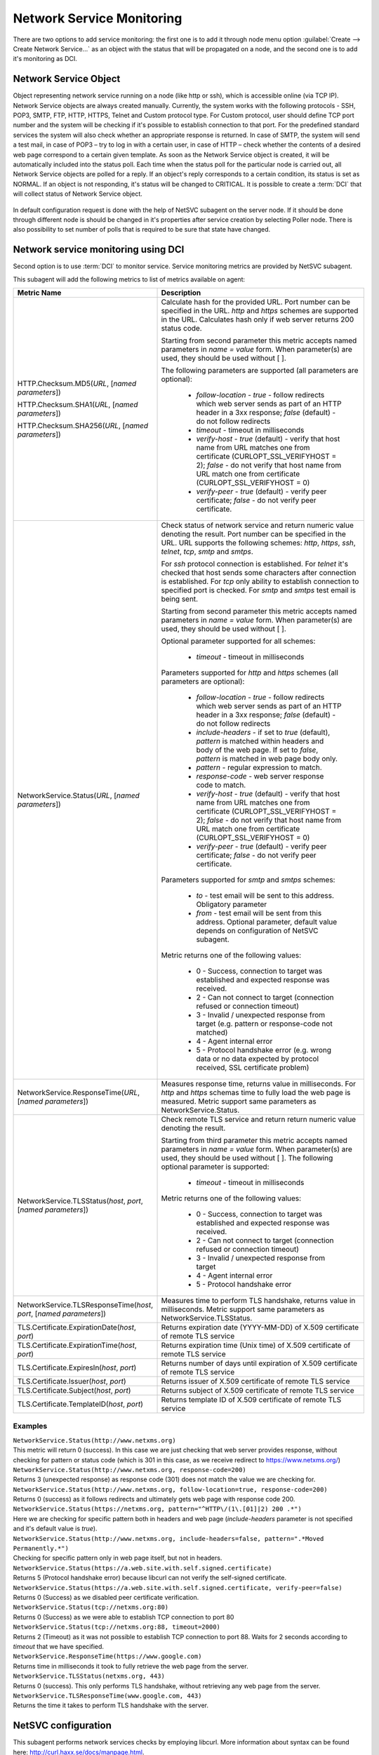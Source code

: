 .. _service-monitoring:

==========================
Network Service Monitoring
==========================

There are two options to add service monitoring: the first one is to add it through node
menu option :guilabel:`Create --> Create Network Service...` as an object with the status
that will be propagated on a node, and the second one is to add it's monitoring as
DCI.

Network Service Object
======================

Object representing network service running on a node (like http or ssh), which
is accessible online (via TCP IP). Network Service objects are always created
manually. Currently, the system works with the following protocols - SSH, POP3,
SMTP, FTP, HTTP, HTTPS, Telnet and Custom protocol type. For Custom protocol,
user should define TCP port number and the system will be checking if it's
possible to establish connection to that port. For the predefined standard
services the system will also check whether an appropriate response is returned.
In case of SMTP, the system will send a test mail, in case of POP3 – try to log
in with a certain user, in case of HTTP – check whether the contents of a
desired web page correspond to a certain given template. As soon as the Network
Service object is created, it will be automatically included into the status
poll. Each time when the status poll for the particular node is carried out, all
Network Service objects are polled for a reply. If an object's reply corresponds
to a certain condition, its status is set as NORMAL. If an object is not
responding, it's status will be changed to CRITICAL. It is possible to create a
:term:`DCI` that will collect status of Network Service object.

.. figure:: _images/create_network_service.png

In default configuration request is done with the help of NetSVC subagent on the
server node. If it should be done through different node is should be changed in
it's properties after service creation by selecting Poller node. There is also
possibility to set number of polls that is required to be sure that state have
changed.

.. figure:: _images/network_service_properties.png


Network service monitoring using DCI
====================================

Second option is to use :term:`DCI` to monitor service. Service monitoring
metrics are provided by NetSVC subagent. 

This subagent will add the following metrics to list of metrics available on
agent:

.. list-table::
   :widths: 60 100
   :header-rows: 1
   :class: longtable

   * - Metric Name
     - Description

   * - HTTP.Checksum.MD5(\ *URL*\, [\ *named parameters*\])

       HTTP.Checksum.SHA1(\ *URL*\, [\ *named parameters*\])

       HTTP.Checksum.SHA256(\ *URL*\, [\ *named parameters*\])
     - Calculate hash for the provided URL. Port number can be specified in the
       URL. *http* and *https* schemes are supported in the URL. Calculates hash
       only if web server returns 200 status code. 
       
       Starting from second parameter this metric accepts named parameters in
       *name = value* form. When parameter(s) are used, they should be used
       without [ ]. 
       
       The following parameters are supported (all parameters are optional):

         - *follow-location* - *true* - follow redirects which web server sends
           as part of an HTTP header in a 3xx response; *false* (default) - do
           not follow redirects 
         - *timeout* - timeout in milliseconds
         - *verify-host* - *true* (default) - verify that host name from URL
           matches one from certificate (CURLOPT_SSL_VERIFYHOST = 2); *false* -
           do not verify that host name from URL match one from certificate
           (CURLOPT_SSL_VERIFYHOST = 0)
         - *verify-peer* - *true* (default) - verify peer certificate; *false* -
           do not verify peer certificate. 

   * - NetworkService.Status(\ *URL*\, [\ *named parameters*\])
     - Check status of network service and return numeric value denoting the
       result.  Port number can be specified in the URL. URL supports the
       following schemes: *http*, *https*, *ssh*, *telnet*, *tcp*, *smtp* and
       *smtps*. 
       
       For *ssh* protocol connection is established. For *telnet* it's checked
       that host sends some characters after connection is established. For
       *tcp* only ability to establish connection to specified port is checked.
       For *smtp* and *smtps* test email is being sent. 

       Starting from second parameter this metric accepts named parameters in
       *name = value* form. When parameter(s) are used, they should be used
       without [ ]. 
       
       Optional parameter supported for all schemes:

         - *timeout* - timeout in milliseconds       
       
       Parameters supported for *http* and *https* schemes (all parameters are
       optional):

         - *follow-location* - *true* - follow redirects which web server sends
           as part of an HTTP header in a 3xx response; *false* (default) - do
           not follow redirects 
         - *include-headers* - if set to *true* (default), *pattern* is matched
           within headers and body of the web page. If set to *false*, *pattern*
           is matched in web page body only. 
         - *pattern* - regular expression to match. 
         - *response-code* - web server response code to match. 
         - *verify-host* - *true* (default) - verify that host name from URL
           matches one from certificate (CURLOPT_SSL_VERIFYHOST = 2); *false* -
           do not verify that host name from URL match one from certificate
           (CURLOPT_SSL_VERIFYHOST = 0)
         - *verify-peer* - *true* (default) - verify peer certificate; *false* -
           do not verify peer certificate.      

       Parameters supported for *smtp* and *smtps* schemes:

         - *to* - test email will be sent to this address. Obligatory parameter
         - *from* - test email will be sent from this address. Optional
           parameter, default value depends on configuration of NetSVC subagent. 

       Metric returns one of the following values:

         - 0 - Success, connection to target was established and expected
           response was received.
         - 2 - Can not connect to target (connection refused or connection timeout)
         - 3 - Invalid / unexpected response from target (e.g. pattern or
           response-code not matched)
         - 4 - Agent internal error 
         - 5 - Protocol handshake error (e.g. wrong data or no data expected by
           protocol received, SSL certificate problem)

   * - NetworkService.ResponseTime(\ *URL*\, [\ *named parameters*\])
     - Measures response time, returns value in milliseconds. For *http* and
       *https* schemas time to fully load the web page is measured. Metric
       support same parameters as NetworkService.Status. 

   * - NetworkService.TLSStatus(\ *host*\, \ *port*\, [\ *named parameters*\])
     - Check remote TLS service and return return numeric value denoting the
       result.

       Starting from third parameter this metric accepts named parameters in
       *name = value* form. When parameter(s) are used, they should be used
       without [ ]. The following optional parameter is supported:

         - *timeout* - timeout in milliseconds            
   
       Metric returns one of the following values:

         - 0 - Success, connection to target was established and expected
           response was received.
         - 2 - Can not connect to target (connection refused or connection timeout)
         - 3 - Invalid / unexpected response from target 
         - 4 - Agent internal error 
         - 5 - Protocol handshake error 

   * - NetworkService.TLSResponseTime(\ *host*\, \ *port*\, [\ *named parameters*\])
     - Measures time to perform TLS handshake, returns value in milliseconds.
       Metric support same parameters as NetworkService.TLSStatus. 

   * - TLS.Certificate.ExpirationDate(\ *host*\, \ *port*\)
     - Returns expiration date (YYYY-MM-DD) of X.509 certificate of remote TLS service 

   * - TLS.Certificate.ExpirationTime(\ *host*\, \ *port*\)
     - Returns expiration time (Unix time) of X.509 certificate of remote TLS service

   * - TLS.Certificate.ExpiresIn(\ *host*\, \ *port*\)
     - Returns number of days until expiration of X.509 certificate of remote TLS service

   * - TLS.Certificate.Issuer(\ *host*\, \ *port*\)
     - Returns issuer of X.509 certificate of remote TLS service

   * - TLS.Certificate.Subject(\ *host*\, \ *port*\)
     - Returns subject of X.509 certificate of remote TLS service

   * - TLS.Certificate.TemplateID(\ *host*\, \ *port*\)
     - Returns template ID of X.509 certificate of remote TLS service


Examples
--------

| ``NetworkService.Status(http://www.netxms.org)`` 
| This metric will return 0 (success). In this case we are just checking that
  web server provides response, without checking for pattern or status code
  (which is 301 in this case, as we receive redirect to https://www.netxms.org/)

| ``NetworkService.Status(http://www.netxms.org, response-code=200)`` 
| Returns 3 (unexpected response) as response code (301) does not match the value
  we are checking for. 

| ``NetworkService.Status(http://www.netxms.org, follow-location=true, response-code=200)`` 
| Returns 0 (success) as it follows redirects and ultimately gets web page with
  response code 200. 

| ``NetworkService.Status(https://netxms.org, pattern="^HTTP\/(1\.[01]|2) 200 .*")``
| Here we are checking for specific pattern both in headers and web page
  (*include-headers* parameter is not specified and it's default value is
  *true*).

| ``NetworkService.Status(http://www.netxms.org, include-headers=false,
  pattern=".*Moved Permanently.*")``\
| Checking for specific pattern only in web page itself, but not in headers. 

| ``NetworkService.Status(https://a.web.site.with.self.signed.certificate)``
| Returns 5 (Protocol handshake error) because libcurl can not verify the
  self-signed certificate. 

| ``NetworkService.Status(https://a.web.site.with.self.signed.certificate,
  verify-peer=false)``
| Returns 0 (Success) as we disabled peer certificate verification. 

| ``NetworkService.Status(tcp://netxms.org:80)``
| Returns 0 (Success) as we were able to establish TCP connection to port 80

| ``NetworkService.Status(tcp://netxms.org:88, timeout=2000)``
| Returns 2 (Timeout) as it was not possible to establish TCP connection to port
  88. Waits for 2 seconds according to *timeout* that we have specified. 

| ``NetworkService.ResponseTime(https://www.google.com)``
| Returns time in milliseconds it took to fully retrieve the web page from the
  server. 

| ``NetworkService.TLSStatus(netxms.org, 443)``
| Returns 0 (success). This only performs TLS handshake, without retrieving any
  web page from the server. 

| ``NetworkService.TLSResponseTime(www.google.com, 443)``
| Returns the time it takes to perform TLS handshake with the server.


.. _netsvc-subagent:

NetSVC configuration
====================

This subagent performs network services checks by employing libcurl. More
information about syntax can be found here: http://curl.haxx.se/docs/manpage.html.

.. note::
  If agent is build from sources, then libcurl-dev should be installed to
  build netsvc subagent.


To operate, NetSVC subagent should be loaded. All configuration parameters
related to NetSVC subagent should be placed into **[netsvc]** section of agent's
configuration file. The following configuration parameters are supported:


.. list-table::
   :widths: 40 70 20
   :header-rows: 1

   * - Parameter
     - Description
     - Default value
   * - CA
     - Path to a file holding one or more certificates to verify the peer with (CURLOPT_CAINFO)
     - 
   * - DomainName
     - Used in SMTP check. Default *from* email address is composed as *noreply@DomainName*. 
     - netxms.org
   * - NegativeResponseTimeOnError
     - For metrics that measure response time, return negative time value instead of data collection error. 
     - false
   * - VerifyPeer
     - Verify peer certificate
     - true
   * - Timeout
     - Timeout in milliseconds. 
     -


Agent's configuration file example:

.. code-block:: cfg

   SubAgent = netsvc
   [netsvc]
   Timeout = 3000
   
